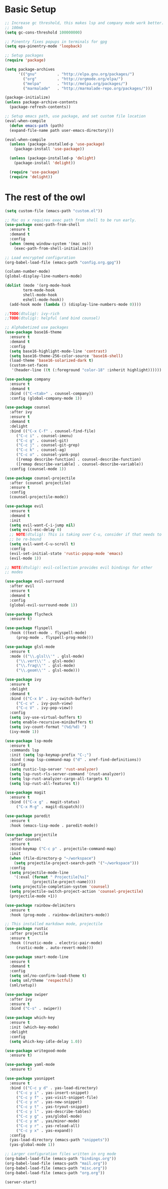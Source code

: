 #+title Emacs Configuration

* Basic Setup
#+begin_src emacs-lisp
  ;; Increase gc threshold, this makes lsp and company mode work better.
  ;; 100mb
  (setq gc-cons-threshold 100000000)

  ;; Pinentry fixes popups in terminals for gpg
  (setq epa-pinentry-mode 'loopback)

  ;; Setup packages
  (require 'package)

  (setq package-archives
		'(("gnu"         . "http://elpa.gnu.org/packages/")
		  ("org"         . "http://orgmode.org/elpa/")
		  ("melpa"       . "http://melpa.org/packages/")
		  ("marmalade"   . "http://marmalade-repo.org/packages/")))

  (package-initialize)
  (unless package-archive-contents
    (package-refresh-contents))

  ;; Setup emacs path, use package, and set custom file location
  (eval-when-compile
    (defun emacs-path (path)
	(expand-file-name path user-emacs-directory)))

  (eval-when-compile
    (unless (package-installed-p 'use-package)
      (package-install 'use-package))

    (unless (package-installed-p 'delight)
      (package-install 'delight))

    (require 'use-package)
    (require 'delight))
#+end_src

* The rest of the owl
#+begin_src emacs-lisp
  (setq custom-file (emacs-path "custom.el"))

  ;; Mac os x requires exec path from shell to be run early.
  (use-package exec-path-from-shell
    :ensure t
    :demand t
    :config
    (when (memq window-system '(mac ns))
      (exec-path-from-shell-initialize)))

  ;; Load encrypted configuration
  (org-babel-load-file (emacs-path "config.org.gpg"))

  (column-number-mode)
  (global-display-line-numbers-mode)

  (dolist (mode '(org-mode-hook
		  term-mode-hook
		  shell-mode-hook
		  eshell-mode-hook))
    (add-hook mode (lambda () (display-line-numbers-mode 0))))

  ;;TODO(dtulig): ivy-rich
  ;;TODO(dtulig): helpful (and bind counsel)

  ;; Alphabetized use packages
  (use-package base16-theme
    :ensure t
    :demand t
    :config
    (setq base16-highlight-mode-line 'contrast)
    (setq base16-theme-256-color-source 'base16-shell)
    (load-theme 'base16-solarized-dark t)
    (custom-set-faces
     '(header-line ((t (:foreground "color-18" :inherit highlight))))))

  (use-package company
    :ensure t
    :demand t
    :bind (("C-<tab>" . counsel-company))
    :config (global-company-mode 1))

  (use-package counsel
    :after ivy
    :ensure t
    :demand t
    :delight
    :bind (("C-x C-f" . counsel-find-file)
	   ("C-c i" . counsel-imenu)
	   ("C-c g" . counsel-git)
	   ("C-c j" . counsel-git-grep)
	   ("C-c k" . counsel-ag)
	   ("C-c o" . counsel-yank-pop)
	   ([remap describe-function] . counsel-describe-function)
	   ([remap describe-variable] . counsel-describe-variable))
    :config (counsel-mode 1))

  (use-package counsel-projectile
    :after (counsel projectile)
    :ensure t
    :config
    (counsel-projectile-mode))

  (use-package evil
    :ensure t
    :demand t
    :init
    (setq evil-want-C-i-jump nil)
    (setq evil-esc-delay 0)
    ;; NOTE(dtulig): This is taking over C-u, consider if that needs to
    ;; be re-bound
    (setq evil-want-C-u-scroll t)
    :config
    (evil-set-initial-state 'rustic-popup-mode 'emacs)
    (evil-mode 1))

  ;; NOTE(dtulig): evil-collection provides evil bindings for other
  ;; modes

  (use-package evil-surround
    :after evil
    :ensure t
    :demand t
    :config
    (global-evil-surround-mode 1))

  (use-package flycheck
    :ensure t)

  (use-package flyspell
    :hook ((text-mode . flyspell-mode)
	   (prog-mode . flyspell-prog-mode)))

  (use-package glsl-mode
    :ensure t
    :mode (("\\.glsl\\'" . glsl-mode)
	   ("\\.vert\\'" . glsl-mode)
	   ("\\.frag\\'" . glsl-mode)
	   ("\\.geom\\'" . glsl-mode)))

  (use-package ivy
    :ensure t
    :delight
    :demand t
    :bind (("C-x b" . ivy-switch-buffer)
	   ("C-c v" . ivy-push-view)
	   ("C-c V" . ivy-pop-view))
    :config
    (setq ivy-use-virtual-buffers t)
    (setq enable-recursive-minibuffers t)
    (setq ivy-count-format "(%d/%d) ")
    (ivy-mode 1))

  (use-package lsp-mode
    :ensure t
    :commands lsp
    :init (setq lsp-keymap-prefix "C-;")
    :bind (:map lsp-command-map ("d" . xref-find-definitions))
    :config
    (setq rustic-lsp-server 'rust-analyzer)
    (setq lsp-rust-rls-server-command '(rust-analyzer))
    (setq lsp-rust-analyzer-cargo-all-targets t)
    (setq lsp-rust-all-features t))

  (use-package magit
    :ensure t
    :bind (("C-x g" . magit-status)
	   ("C-x M-g" . magit-dispatch)))

  (use-package paredit
    :ensure t
    :hook (emacs-lisp-mode . paredit-mode))

  (use-package projectile
    :after counsel
    :ensure t
    :bind-keymap ("C-c p" . projectile-command-map)
    :init
    (when (file-directory-p "~/workspace")
      (setq projectile-project-search-path '("~/workspace")))
    :config
    (setq projectile-mode-line
	  '(:eval (format " Projectile[%s]"
			  (projectile-project-name))))
    (setq projectile-completion-system 'counsel)
    (setq projectile-switch-project-action 'counsel-projectile)
    (projectile-mode +1))

  (use-package rainbow-delimiters
    :ensure t
    :hook (prog-mode . rainbow-delimiters-mode))

  ;; This installed markdown mode, projectile
  (use-package rustic
    :after projectile
    :ensure t
    :hook ((rustic-mode . electric-pair-mode)
	   (rustic-mode . auto-revert-mode)))

  (use-package smart-mode-line
    :ensure t
    :demand t
    :config
    (setq sml/no-confirm-load-theme t)
    (setq sml/theme 'respectful)
    (sml/setup))

  (use-package swiper
    :after ivy
    :ensure t
    :bind ("C-s" . swiper))

  (use-package which-key
    :ensure t
    :init (which-key-mode)
    :delight
    :config
    (setq which-key-idle-delay 1.0))

  (use-package writegood-mode
    :ensure t)

  (use-package yaml-mode
    :ensure t)

  (use-package yasnippet
    :ensure t
    :bind (("C-c y d" . yas-load-directory)
	   ("C-c y i" . yas-insert-snippet)
	   ("C-c y f" . yas-visit-snippet-file)
	   ("C-c y n" . yas-new-snippet)
	   ("C-c y t" . yas-tryout-snippet)
	   ("C-c y l" . yas-describe-tables)
	   ("C-c y g" . yas/global-mode)
	   ("C-c y m" . yas/minor-mode)
	   ("C-c y r" . yas-reload-all)
	   ("C-c y x" . yas-expand))
    :config
    (yas-load-directory (emacs-path "snippets"))
    (yas-global-mode 1))

  ;; Larger configuration files written in org mode
  (org-babel-load-file (emacs-path "bindings.org"))
  (org-babel-load-file (emacs-path "mail.org"))
  (org-babel-load-file (emacs-path "misc.org"))
  (org-babel-load-file (emacs-path "org.org"))

  (server-start)
#+end_src
